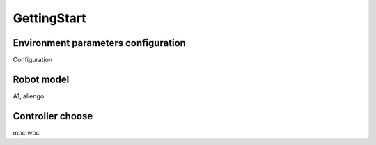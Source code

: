 GettingStart
=============

Environment parameters configuration
-------------------------------------

Configuration

Robot model
------------

A1, aliengo

Controller choose
------------------

mpc
wbc